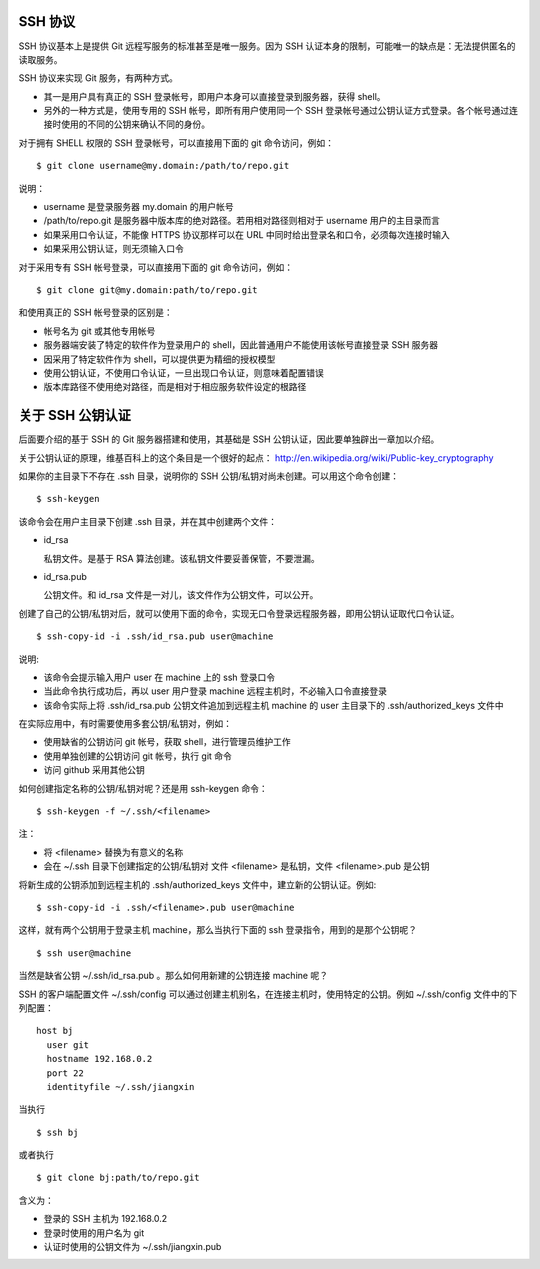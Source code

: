 SSH 协议
========

SSH 协议基本上是提供 Git 远程写服务的标准甚至是唯一服务。因为 SSH
认证本身的限制，可能唯一的缺点是：无法提供匿名的读取服务。

SSH 协议来实现 Git 服务，有两种方式。

* 其一是用户具有真正的 SSH 登录帐号，即用户本身可以直接登录到服务器，获得 shell。
* 另外的一种方式是，使用专用的 SSH 帐号，即所有用户使用同一个 SSH 登录帐号通过公钥认证方式登录。各个帐号通过连接时使用的不同的公钥来确认不同的身份。

对于拥有 SHELL 权限的 SSH 登录帐号，可以直接用下面的 git 命令访问，例如：

::

  $ git clone username@my.domain:/path/to/repo.git

说明：

* username 是登录服务器 my.domain 的用户帐号
* /path/to/repo.git 是服务器中版本库的绝对路径。若用相对路径则相对于 username 用户的主目录而言
* 如果采用口令认证，不能像 HTTPS 协议那样可以在 URL 中同时给出登录名和口令，必须每次连接时输入
* 如果采用公钥认证，则无须输入口令

对于采用专有 SSH 帐号登录，可以直接用下面的 git 命令访问，例如：

::

  $ git clone git@my.domain:path/to/repo.git

和使用真正的 SSH 帐号登录的区别是：

* 帐号名为 git 或其他专用帐号
* 服务器端安装了特定的软件作为登录用户的 shell，因此普通用户不能使用该帐号直接登录 SSH 服务器
* 因采用了特定软件作为 shell，可以提供更为精细的授权模型
* 使用公钥认证，不使用口令认证，一旦出现口令认证，则意味着配置错误
* 版本库路径不使用绝对路径，而是相对于相应服务软件设定的根路径

关于 SSH 公钥认证
==================
后面要介绍的基于 SSH 的 Git 服务器搭建和使用，其基础是 SSH 公钥认证，因此要单独辟出一章加以介绍。

关于公钥认证的原理，维基百科上的这个条目是一个很好的起点： http://en.wikipedia.org/wiki/Public-key_cryptography

如果你的主目录下不存在 .ssh 目录，说明你的 SSH 公钥/私钥对尚未创建。可以用这个命令创建：

::

  $ ssh-keygen

该命令会在用户主目录下创建 .ssh 目录，并在其中创建两个文件：

* id_rsa

  私钥文件。是基于 RSA 算法创建。该私钥文件要妥善保管，不要泄漏。

* id_rsa.pub

  公钥文件。和 id_rsa 文件是一对儿，该文件作为公钥文件，可以公开。

创建了自己的公钥/私钥对后，就可以使用下面的命令，实现无口令登录远程服务器，即用公钥认证取代口令认证。

::

  $ ssh-copy-id -i .ssh/id_rsa.pub user@machine

说明:

* 该命令会提示输入用户 user 在 machine 上的 ssh 登录口令
* 当此命令执行成功后，再以 user 用户登录 machine 远程主机时，不必输入口令直接登录
* 该命令实际上将 .ssh/id_rsa.pub 公钥文件追加到远程主机 machine 的 user 主目录下的 .ssh/authorized_keys 文件中


在实际应用中，有时需要使用多套公钥/私钥对，例如：

* 使用缺省的公钥访问 git 帐号，获取 shell，进行管理员维护工作
* 使用单独创建的公钥访问 git 帐号，执行 git 命令
* 访问 github 采用其他公钥

如何创建指定名称的公钥/私钥对呢？还是用 ssh-keygen 命令：

::

  $ ssh-keygen -f ~/.ssh/<filename>

注：

* 将 <filename> 替换为有意义的名称
* 会在 ~/.ssh 目录下创建指定的公钥/私钥对
  文件 <filename> 是私钥，文件 <filename>.pub 是公钥

将新生成的公钥添加到远程主机的 .ssh/authorized_keys 文件中，建立新的公钥认证。例如:

::

  $ ssh-copy-id -i .ssh/<filename>.pub user@machine

这样，就有两个公钥用于登录主机 machine，那么当执行下面的 ssh 登录指令，用到的是那个公钥呢？

::

  $ ssh user@machine

当然是缺省公钥 ~/.ssh/id_rsa.pub 。那么如何用新建的公钥连接 machine 呢？

SSH 的客户端配置文件 ~/.ssh/config 可以通过创建主机别名，在连接主机时，使用特定的公钥。例如 ~/.ssh/config 文件中的下列配置：

::

  host bj
    user git
    hostname 192.168.0.2
    port 22
    identityfile ~/.ssh/jiangxin

当执行

::

  $ ssh bj

或者执行

::

  $ git clone bj:path/to/repo.git


含义为：

* 登录的 SSH 主机为 192.168.0.2
* 登录时使用的用户名为 git
* 认证时使用的公钥文件为 ~/.ssh/jiangxin.pub



